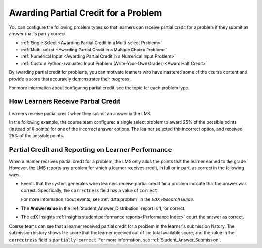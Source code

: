 .. _Awarding Partial Credit for a Problem:

==========================================
Awarding Partial Credit for a Problem
==========================================

You can configure the following problem types so that learners can receive
partial credit for a problem if they submit an answer that is partly correct.

* :ref:`Single Select <Awarding Partial Credit in a Multi-select Problem>`
* :ref:`Multi-select <Awarding Partial Credit in a Multiple Choice Problem>`
* :ref:`Numerical Input <Awarding Partial Credit in a Numerical Input Problem>`
* :ref:`Custom Python-evaluated Input Problem (Write-Your-Own Grader) <Award Half Credit>`

By awarding partial credit for problems, you can motivate learners who have
mastered some of the course content and provide a score that accurately
demonstrates their progress.

For more information about configuring partial credit, see the topic for each
problem type.

.. only:: Partners

  .. note::
    Support for the partial credit feature is provisional for courses on
    edx.org and edX Edge. Ensure that you test such problems thoroughly before
    you publish them to learners. For more information, contact your edX
    partner manager.

------------------------------------------
How Learners Receive Partial Credit
------------------------------------------

Learners receive partial credit when they submit an answer in the LMS.

In the following example, the course team configured a single select problem
to award 25% of the possible points (instead of 0 points) for one of the
incorrect answer options. The learner selected this incorrect option, and
received 25% of the possible points.

.. image:: ../../../shared/images/partial_credit_multiple_choice.png
 :alt: A multiple choice problem with partial credit for an incorrect
     answer.
 :width: 500


-----------------------------------------------------
Partial Credit and Reporting on Learner Performance
-----------------------------------------------------

When a learner receives partial credit for a problem, the LMS only adds the
points that the learner earned to the grade. However, the LMS reports any
problem for which a learner receives credit, in full or in part, as correct in
the following ways.

* Events that the system generates when learners receive partial credit for a
  problem indicate that the answer was correct. Specifically, the
  ``correctness`` field has a value of ``correct``.

  For more information about events, see :ref:`data:problem` in the *EdX Research Guide*.

* The **AnswerValue** in the :ref:`Student_Answer_Distribution` report is
  **1**, for correct.

* The edX Insights :ref:`insights:student performance reports<Performance
  Index>` count the answer as correct.

Course teams can see that a learner received partial credit for a problem in
the learner's submission history. The submission history shows the score that
the learner received out of the total available score, and the value in the
``correctness`` field is ``partially-correct``.  For more information, see
:ref:`Student_Answer_Submission`.
